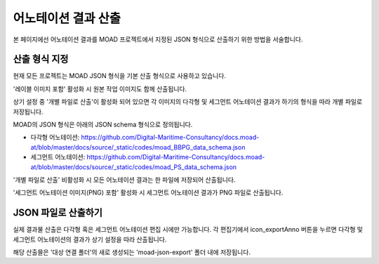 .. _export:

.. |icon_exportAnno| image:: _static/images/icons/exportAnno.png 

어노테이션 결과 산출
===================================================

본 페이지에선 어노테이션 결과를 MOAD 프로젝트에서 지정된 JSON 형식으로 산출하기 위한 방법을 서술합니다.


산출 형식 지정
---------------------

.. image:: _static/images/screenshots/exportSettingScreen.png
    :align: center
    :alt: JSON 산출 설정 화면

현재 모든 프로젝트는 MOAD JSON 형식을 기본 산출 형식으로 사용하고 있습니다.

'레이블 이미지 포함' 활성화 시 원본 작업 이미지도 함께 산출됩니다.

상기 설정 중 '개별 파일로 산출'이 활성화 되어 있으면 각 이미지의 다각형 및 세그먼트 어노테이션 결과가 하기의 형식을 따라 개별 파일로 저장됩니다.

MOAD의 JSON 형식은 아래의 JSON schema 형식으로 정의됩니다.

* 다각형 어노테이션: https://github.com/Digital-Maritime-Consultancy/docs.moad-at/blob/master/docs/source/_static/codes/moad_BBPG_data_schema.json
* 세그먼트 어노테이션: https://github.com/Digital-Maritime-Consultancy/docs.moad-at/blob/master/docs/source/_static/codes/moad_PS_data_schema.json

'개별 파일로 산출' 비활성화 시 모든 어노테이션 결과는 한 파일에 저장되어 산출됩니다.

'세그먼트 어노테이션 이미지(PNG) 포함' 활성화 시 세그먼트 어노테이션 결과가 PNG 파일로 산출됩니다.


JSON 파일로 산출하기
------------------------------

실제 결과물 산출은 다각형 혹은 세그먼트 어노테이션 편집 시에만 가능합니다. 각 편집기에서 icon_exportAnno 버튼을 누르면 다각형 및 세그먼트 어노테이션의 결과가 상기 설정을 따라 산출됩니다.

해당 산출믈은 '대상 연결 폴더'의 새로 생성되는 'moad-json-export' 폴더 내에 저장됩니다.

